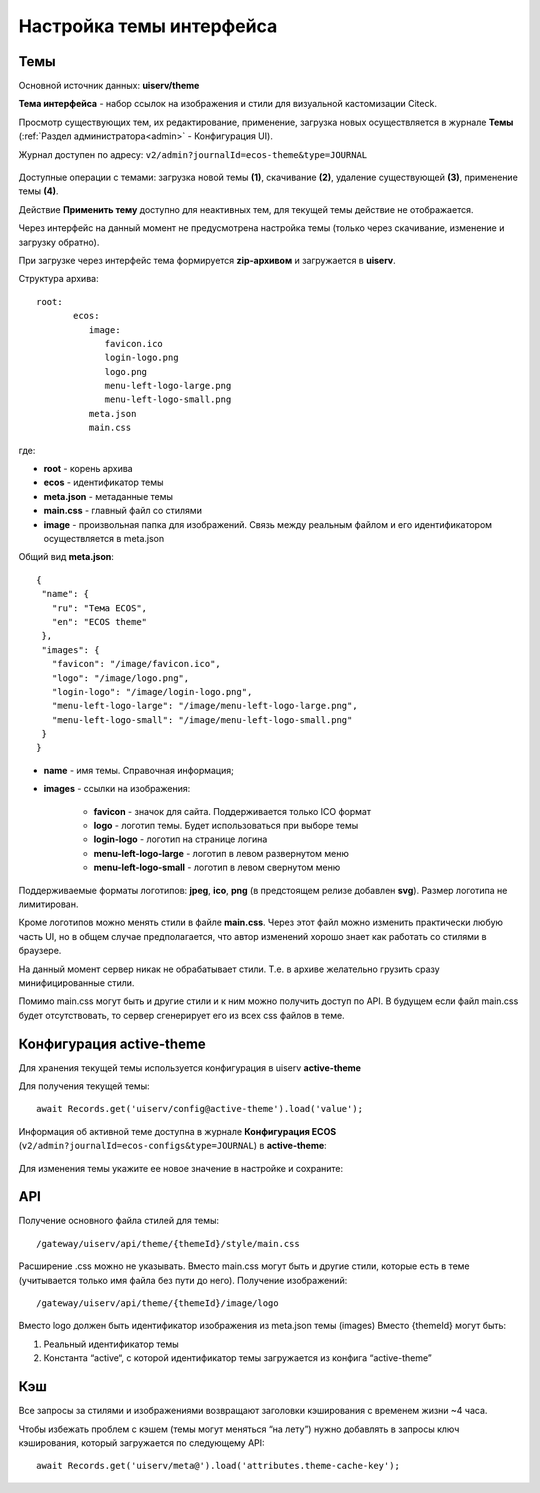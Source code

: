 Настройка темы интерфейса
============================

.. _interface_themes:

Темы
----

Основной источник данных: **uiserv/theme**

**Тема интерфейса** - набор ссылок на изображения и стили для визуальной кастомизации Citeck.

Просмотр существующих тем, их редактирование, применение, загрузка новых осуществляется в журнале **Темы**  (:ref:`Раздел администратора<admin>` - Конфигурация UI).

Журнал доступен по адресу: ``v2/admin?journalId=ecos-theme&type=JOURNAL``

 .. image:: _static/themes/theme_1.png
       :width: 700
       :align: center

Доступные операции с темами: загрузка новой темы **(1)**, скачивание **(2)**, удаление существующей **(3)**, применение темы **(4)**.

Действие **Применить тему** доступно для неактивных тем, для текущей темы действие не отображается.

Через интерфейс на данный момент не предусмотрена настройка темы (только через скачивание, изменение и загрузку обратно).

При загрузке через интерфейс тема формируется **zip-архивом** и загружается в **uiserv**. 

Структура архива::

 root:
	ecos:
	   image:
	      favicon.ico
	      login-logo.png
	      logo.png
	      menu-left-logo-large.png
	      menu-left-logo-small.png 
	   meta.json
	   main.css

где:

* **root** - корень архива
* **ecos** -  идентификатор темы
* **meta.json** - метаданные темы
* **main.css** - главный файл со стилями
* **image** - произвольная папка для изображений. Связь между реальным файлом и его идентификатором осуществляется в meta.json

Общий вид **meta.json**::

 {
  "name": {
    "ru": "Тема ECOS",
    "en": "ECOS theme"
  },
  "images": {
    "favicon": "/image/favicon.ico",
    "logo": "/image/logo.png",
    "login-logo": "/image/login-logo.png",
    "menu-left-logo-large": "/image/menu-left-logo-large.png",
    "menu-left-logo-small": "/image/menu-left-logo-small.png"
  }
 }

* **name** - имя темы. Справочная информация;
* **images** - ссылки на изображения:

    * **favicon** - значок для сайта. Поддерживается только ICO формат
    * **logo** - логотип темы. Будет использоваться при выборе темы
    * **login-logo** - логотип на странице логина
    * **menu-left-logo-large** - логотип в левом развернутом меню
    * **menu-left-logo-small** - логотип в левом свернутом меню

Поддерживаемые форматы логотипов: **jpeg**, **ico**, **png** (в предстоящем релизе добавлен **svg**). Размер логотипа не лимитирован.

Кроме логотипов можно менять стили в файле **main.css**. Через этот файл можно изменить практически любую часть UI, но в общем случае предполагается, что автор изменений хорошо знает как работать со стилями в браузере. 

На данный момент сервер никак не обрабатывает стили. Т.е. в архиве желательно грузить сразу минифицированные стили.

Помимо main.css могут быть и другие стили и к ним можно получить доступ по API. В будущем если файл main.css будет отсутствовать, то сервер сгенерирует его из всех css файлов в теме.

Конфигурация active-theme
----------------------------

Для хранения текущей темы используется конфигурация в uiserv **active-theme**

Для получения текущей темы::

 await Records.get('uiserv/config@active-theme').load('value');

Информация об активной теме доступна в журнале **Конфигурация ECOS** (``v2/admin?journalId=ecos-configs&type=JOURNAL``) в **active-theme**:

 .. image:: _static/themes/theme_2.png
       :width: 700
       :align: center

Для изменения темы укажите ее новое значение в настройке и сохраните:

 .. image:: _static/themes/theme_3.png
       :width: 400
       :align: center

API
----

Получение основного файла стилей для темы::

 /gateway/uiserv/api/theme/{themeId}/style/main.css

Расширение .css можно не указывать. Вместо main.css могут быть и другие стили, которые есть в теме (учитывается только имя файла без пути до него).
Получение изображений::

 /gateway/uiserv/api/theme/{themeId}/image/logo

Вместо logo должен быть идентификатор изображения из meta.json темы (images)
Вместо {themeId} могут быть:

1. Реальный идентификатор темы
2. Константа “active“, с которой идентификатор темы загружается из конфига “active-theme”

Кэш
---

Все запросы за стилями и изображениями возвращают заголовки кэширования с временем жизни ~4 часа.

Чтобы избежать проблем с кэшем (темы могут меняться “на лету”) нужно добавлять в запросы ключ кэширования, который загружается по следующему API::

 await Records.get('uiserv/meta@').load('attributes.theme-cache-key');
